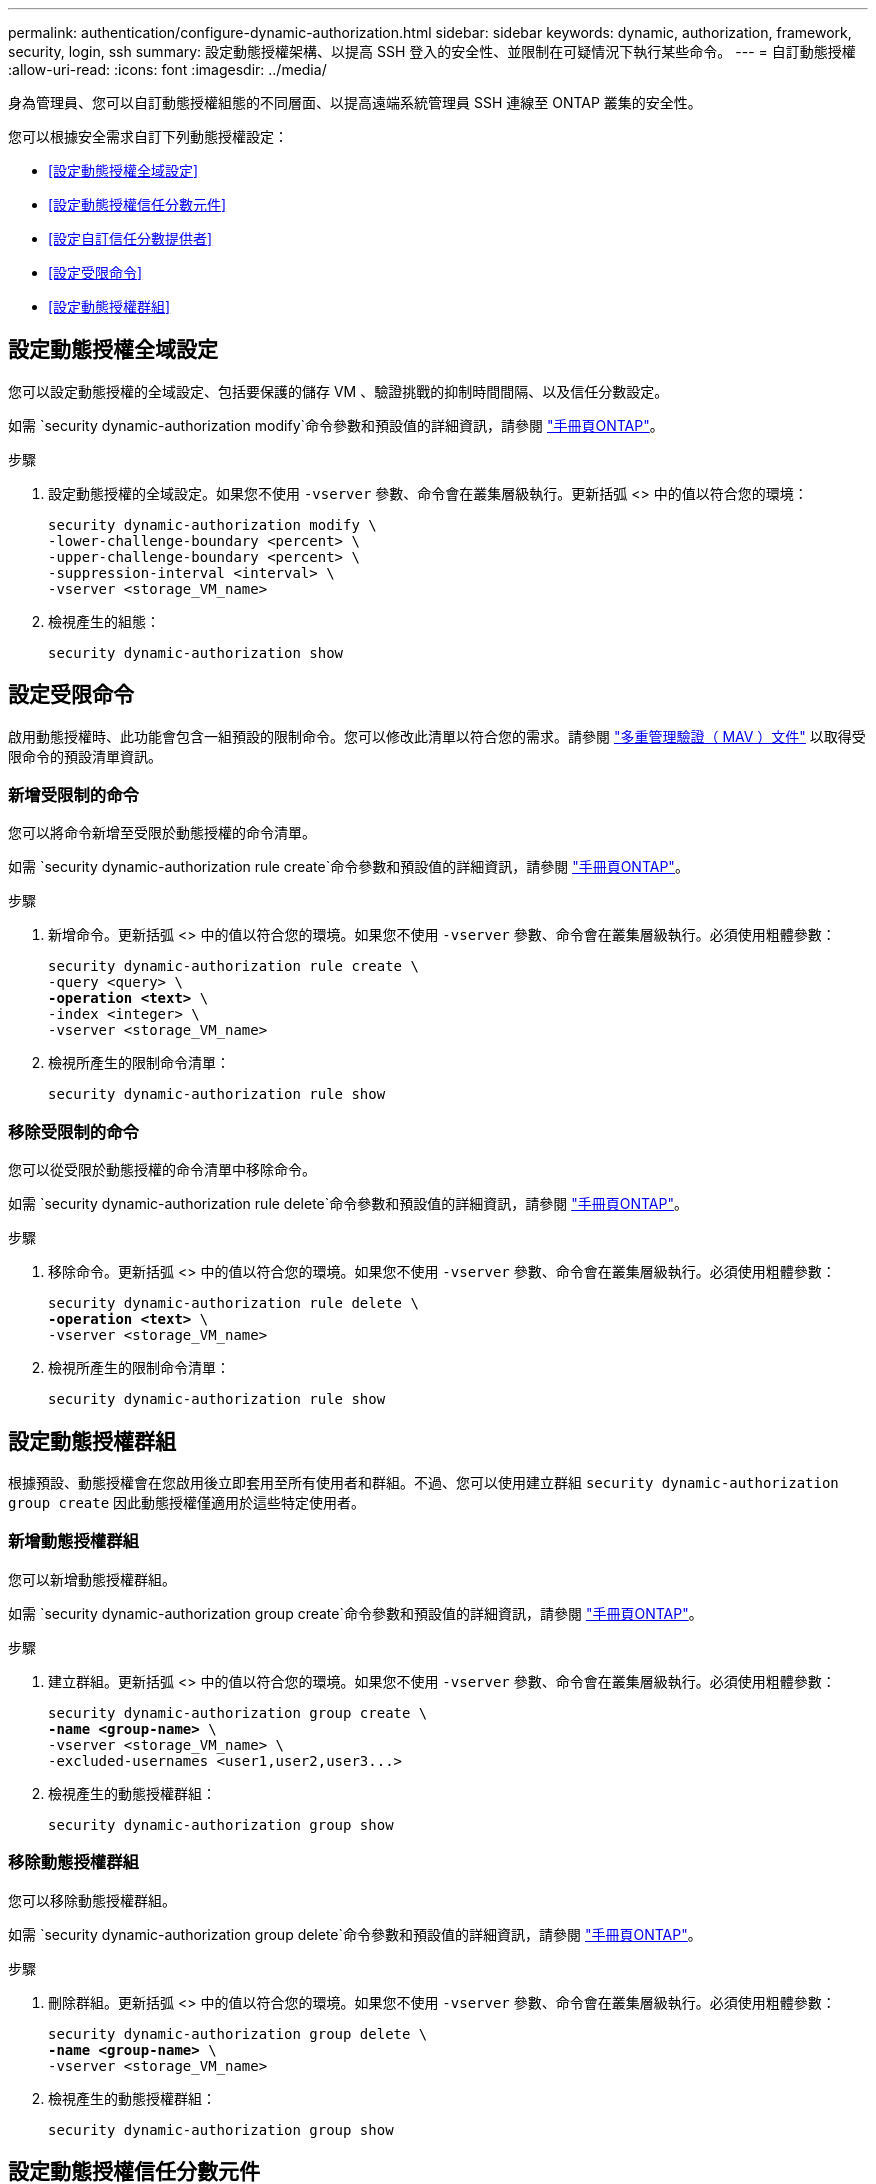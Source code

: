 ---
permalink: authentication/configure-dynamic-authorization.html 
sidebar: sidebar 
keywords: dynamic, authorization, framework, security, login, ssh 
summary: 設定動態授權架構、以提高 SSH 登入的安全性、並限制在可疑情況下執行某些命令。 
---
= 自訂動態授權
:allow-uri-read: 
:icons: font
:imagesdir: ../media/


[role="lead"]
身為管理員、您可以自訂動態授權組態的不同層面、以提高遠端系統管理員 SSH 連線至 ONTAP 叢集的安全性。

您可以根據安全需求自訂下列動態授權設定：

* <<設定動態授權全域設定>>
* <<設定動態授權信任分數元件>>
* <<設定自訂信任分數提供者>>
* <<設定受限命令>>
* <<設定動態授權群組>>




== 設定動態授權全域設定

您可以設定動態授權的全域設定、包括要保護的儲存 VM 、驗證挑戰的抑制時間間隔、以及信任分數設定。

如需 `security dynamic-authorization modify`命令參數和預設值的詳細資訊，請參閱 https://docs.netapp.com/us-en/ontap-cli/security-dynamic-authorization-modify.html["手冊頁ONTAP"^]。

.步驟
. 設定動態授權的全域設定。如果您不使用 `-vserver` 參數、命令會在叢集層級執行。更新括弧 <> 中的值以符合您的環境：
+
[source, subs="specialcharacters,quotes"]
----
security dynamic-authorization modify \
-lower-challenge-boundary <percent> \
-upper-challenge-boundary <percent> \
-suppression-interval <interval> \
-vserver <storage_VM_name>
----
. 檢視產生的組態：
+
[source, console]
----
security dynamic-authorization show
----




== 設定受限命令

啟用動態授權時、此功能會包含一組預設的限制命令。您可以修改此清單以符合您的需求。請參閱 link:../multi-admin-verify/index.html["多重管理驗證（ MAV ）文件"] 以取得受限命令的預設清單資訊。



=== 新增受限制的命令

您可以將命令新增至受限於動態授權的命令清單。

如需 `security dynamic-authorization rule create`命令參數和預設值的詳細資訊，請參閱 https://docs.netapp.com/us-en/ontap-cli/security-dynamic-authorization-rule-create.html["手冊頁ONTAP"^]。

.步驟
. 新增命令。更新括弧 <> 中的值以符合您的環境。如果您不使用 `-vserver` 參數、命令會在叢集層級執行。必須使用粗體參數：
+
[source, subs="specialcharacters,quotes"]
----
security dynamic-authorization rule create \
-query <query> \
*-operation <text>* \
-index <integer> \
-vserver <storage_VM_name>
----
. 檢視所產生的限制命令清單：
+
[source, console]
----
security dynamic-authorization rule show
----




=== 移除受限制的命令

您可以從受限於動態授權的命令清單中移除命令。

如需 `security dynamic-authorization rule delete`命令參數和預設值的詳細資訊，請參閱 https://docs.netapp.com/us-en/ontap-cli/security-dynamic-authorization-rule-delete.html["手冊頁ONTAP"^]。

.步驟
. 移除命令。更新括弧 <> 中的值以符合您的環境。如果您不使用 `-vserver` 參數、命令會在叢集層級執行。必須使用粗體參數：
+
[source, subs="specialcharacters,quotes"]
----
security dynamic-authorization rule delete \
*-operation <text>* \
-vserver <storage_VM_name>
----
. 檢視所產生的限制命令清單：
+
[source, console]
----
security dynamic-authorization rule show
----




== 設定動態授權群組

根據預設、動態授權會在您啟用後立即套用至所有使用者和群組。不過、您可以使用建立群組 `security dynamic-authorization group create` 因此動態授權僅適用於這些特定使用者。



=== 新增動態授權群組

您可以新增動態授權群組。

如需 `security dynamic-authorization group create`命令參數和預設值的詳細資訊，請參閱 https://docs.netapp.com/us-en/ontap-cli/security-dynamic-authorization-group-create.html["手冊頁ONTAP"^]。

.步驟
. 建立群組。更新括弧 <> 中的值以符合您的環境。如果您不使用 `-vserver` 參數、命令會在叢集層級執行。必須使用粗體參數：
+
[source, subs="specialcharacters,quotes"]
----
security dynamic-authorization group create \
*-name <group-name>* \
-vserver <storage_VM_name> \
-excluded-usernames <user1,user2,user3...>

----
. 檢視產生的動態授權群組：
+
[source, console]
----
security dynamic-authorization group show
----




=== 移除動態授權群組

您可以移除動態授權群組。

如需 `security dynamic-authorization group delete`命令參數和預設值的詳細資訊，請參閱 https://docs.netapp.com/us-en/ontap-cli/security-dynamic-authorization-group-delete.html["手冊頁ONTAP"^]。

.步驟
. 刪除群組。更新括弧 <> 中的值以符合您的環境。如果您不使用 `-vserver` 參數、命令會在叢集層級執行。必須使用粗體參數：
+
[source, subs="specialcharacters,quotes"]
----
security dynamic-authorization group delete \
*-name <group-name>* \
-vserver <storage_VM_name>
----
. 檢視產生的動態授權群組：
+
[source, console]
----
security dynamic-authorization group show
----




== 設定動態授權信任分數元件

您可以設定最大分數權重、以變更評分準則的優先順序、或移除風險評分的特定準則。


NOTE: 最佳做法是保留預設分數權重值、並在需要時才進行調整。

如需 `security dynamic-authorization trust-score-component modify`命令參數和預設值的詳細資訊，請參閱 https://docs.netapp.com/us-en/ontap-cli/security-dynamic-authorization-trust-score-component-modify.html["手冊頁ONTAP"^]。

以下是您可以修改的元件、以及其預設分數和百分比權重：

[cols="4*"]
|===
| 準則 | 元件名稱 | 預設原始分數權重 | 預設百分比權重 


| 信任的裝置 | `trusted-device` | 20. | 50 


| 使用者登入驗證記錄 | `authentication-history` | 20. | 50 
|===
.步驟
. 修改信任分數元件。更新括弧 <> 中的值以符合您的環境。如果您不使用 `-vserver` 參數、命令會在叢集層級執行。必須使用粗體參數：
+
[source, subs="specialcharacters,quotes"]
----
security dynamic-authorization trust-score-component modify \
*-component <component-name>* \
*-weight <integer>* \
-vserver <storage_VM_name>
----
. 檢視產生的信任分數元件設定：
+
[source, console]
----
security dynamic-authorization trust-score-component show
----




=== 重設使用者的信任分數

如果使用者因系統原則而遭拒存取、且能夠證明其身分識別、則系統管理員可以重設使用者的信任分數。

如需 `security dynamic-authorization user-trust-score reset`命令參數和預設值的詳細資訊，請參閱 https://docs.netapp.com/us-en/ontap-cli/security-dynamic-authorization-user-trust-score-reset.html["手冊頁ONTAP"^]。

.步驟
. 新增命令。請參閱 <<設定動態授權信任分數元件>> 取得您可以重設的信任分數元件清單。更新括弧 <> 中的值以符合您的環境。如果您不使用 `-vserver` 參數、命令會在叢集層級執行。必須使用粗體參數：
+
[source, subs="specialcharacters,quotes"]
----
security dynamic-authorization user-trust-score reset \
*-username <username>* \
*-component <component-name>* \
-vserver <storage_VM_name>
----




=== 顯示您的信任分數

使用者可以顯示自己的登入工作階段信任分數。

.步驟
. 顯示您的信任分數：
+
[source, console]
----
security login whoami
----
+
您應該會看到類似下列的輸出：

+
[listing]
----
User: admin
Role: admin
Trust Score: 50
----




== 設定自訂信任分數提供者

如果您已經收到外部信任分數提供者的評分方法、可以將自訂提供者新增至動態授權組態。

.開始之前
* 自訂信任分數提供者必須傳回 JSON 回應。必須符合下列語法需求：
+
** 傳回信任分數的欄位必須是純量欄位、而非陣列的元素。
** 傳回信任分數的欄位可以是巢狀欄位、例如 `trust_score.value`。
** JSON 回應中必須有一個欄位可傳回數值信任分數。如果無法原生使用、您可以撰寫包裝函式指令碼來傳回此值。


* 提供的值可以是信任分數或風險分數。差異在於信任分數以遞增順序排列、分數較高則代表較高的信任層級、而風險分數則以遞減順序排列。例如、分數範圍為 0 至 100 的信任分數為 90 、表示分數非常值得信賴、可能會導致「允許」而不需要其他挑戰、 雖然分數範圍為 0 到 100 的風險分數為 90 、表示風險高、可能導致「拒絕」、而不會有額外的挑戰。
* 自訂信任分數提供者必須透過 ONTAP REST API 存取。
* 自訂信任分數提供者必須使用其中一個支援的參數進行設定。不支援需要不在支援參數清單中的組態的自訂信任分數提供者。


如需 `security dynamic-authorization trust-score-component create`命令參數和預設值的詳細資訊，請參閱 https://docs.netapp.com/us-en/ontap-cli/security-dynamic-authorization-trust-score-component-create.html["手冊頁ONTAP"^]。

.步驟
. 新增自訂信任分數提供者。更新括弧 <> 中的值以符合您的環境。如果您不使用 `-vserver` 參數、命令會在叢集層級執行。必須使用粗體參數：
+
[source, subs="specialcharacters,quotes"]
----
security dynamic-authorization trust-score-component create \
-component <text> \
*-provider-uri <text>* \
-score-field <text> \
-min-score <integer> \
*-max-score <integer>* \
*-weight <integer>* \
-secret-access-key "<key_text>" \
-provider-http-headers <list<header,header,header>> \
-vserver <storage_VM_name>
----
. 檢視產生的信任分數提供者設定：
+
[source, console]
----
security dynamic-authorization trust-score-component show
----




=== 設定自訂信任分數提供者標記

您可以使用標記與外部信任分數提供者通訊。這可讓您將 URL 中的資訊傳送給信任分數提供者、而不會洩漏敏感資訊。

如需 `security dynamic-authorization trust-score-component create`命令參數和預設值的詳細資訊，請參閱 https://docs.netapp.com/us-en/ontap-cli/security-dynamic-authorization-trust-score-component-create.html["手冊頁ONTAP"^]。

.步驟
. 啟用信任分數提供者標記。更新括弧 <> 中的值以符合您的環境。如果您不使用 `-vserver` 參數、命令會在叢集層級執行。必須使用粗體參數：
+
[source, subs="specialcharacters,quotes"]
----
security dynamic-authorization trust-score-component create \
*-component <component_name>* \
-weight <initial_score_weight> \
-max-score <max_score_for_provider> \
*-provider-uri <provider_URI>* \
-score-field <REST_API_score_field> \
*-secret-access-key "<key_text>"*
----
+
例如：

+
[source, console]
----
security dynamic-authorization trust-score-component create -component comp1 -weight 20 -max-score 100 -provider-uri https://<url>/trust-scores/users/<user>/<ip>/component1.html?api-key=<access-key> -score-field score -access-key "MIIBBjCBrAIBArqyTHFvYdWiOpLkLKHGjUYUNSwfzX"
----

